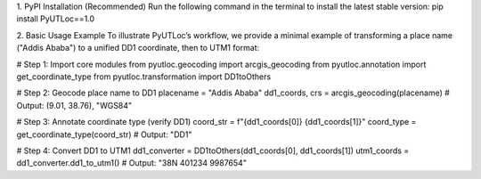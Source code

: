 1. PyPI Installation (Recommended)
Run the following command in the terminal to install the latest stable version:
pip install PyUTLoc==1.0

2. Basic Usage Example
To illustrate PyUTLoc’s workflow, we provide a minimal example of transforming a place name ("Addis Ababa") to a unified DD1 coordinate, then to UTM1 format:

# Step 1: Import core modules
from pyutloc.geocoding import arcgis_geocoding
from pyutloc.annotation import get_coordinate_type
from pyutloc.transformation import DD1toOthers

# Step 2: Geocode place name to DD1
placename = "Addis Ababa"
dd1_coords, crs = arcgis_geocoding(placename)  # Output: (9.01, 38.76), "WGS84"

# Step 3: Annotate coordinate type (verify DD1)
coord_str = f"{dd1_coords[0]} {dd1_coords[1]}"
coord_type = get_coordinate_type(coord_str)  # Output: "DD1"

# Step 4: Convert DD1 to UTM1
dd1_converter = DD1toOthers(dd1_coords[0], dd1_coords[1])
utm1_coords = dd1_converter.dd1_to_utm1()  # Output: "38N 401234 9987654"